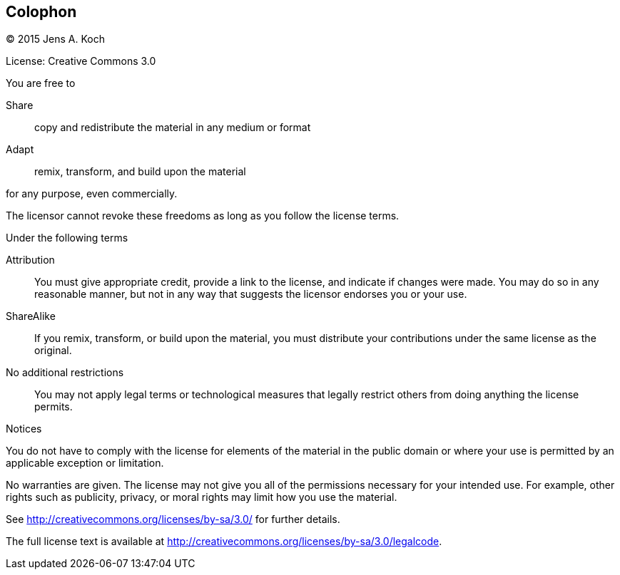 [colophon]
[[colophon]]
== Colophon

(C) 2015 Jens A. Koch

License: Creative Commons 3.0

.You are free to

Share:: copy and redistribute the material in any medium or format

Adapt:: remix, transform, and build upon the material

for any purpose, even commercially.

The licensor cannot revoke these freedoms as long as you follow the license terms.

.Under the following terms

Attribution::
You must give appropriate credit, provide a link to the license, and indicate if changes were made.
You may do so in any reasonable manner, but not in any way that suggests the licensor endorses you or your use.

ShareAlike::
If you remix, transform, or build upon the material, you must distribute your contributions under the same license as the original.

No additional restrictions::
You may not apply legal terms or technological measures that legally restrict others from doing anything the license permits.

.Notices
You do not have to comply with the license for elements of the material in the public domain or where your use is permitted by an applicable exception or limitation.

No warranties are given.
The license may not give you all of the permissions necessary for your intended use.
For example, other rights such as publicity, privacy, or moral rights may limit how you use the material.

See http://creativecommons.org/licenses/by-sa/3.0/ for further details.

The full license text is available at http://creativecommons.org/licenses/by-sa/3.0/legalcode.